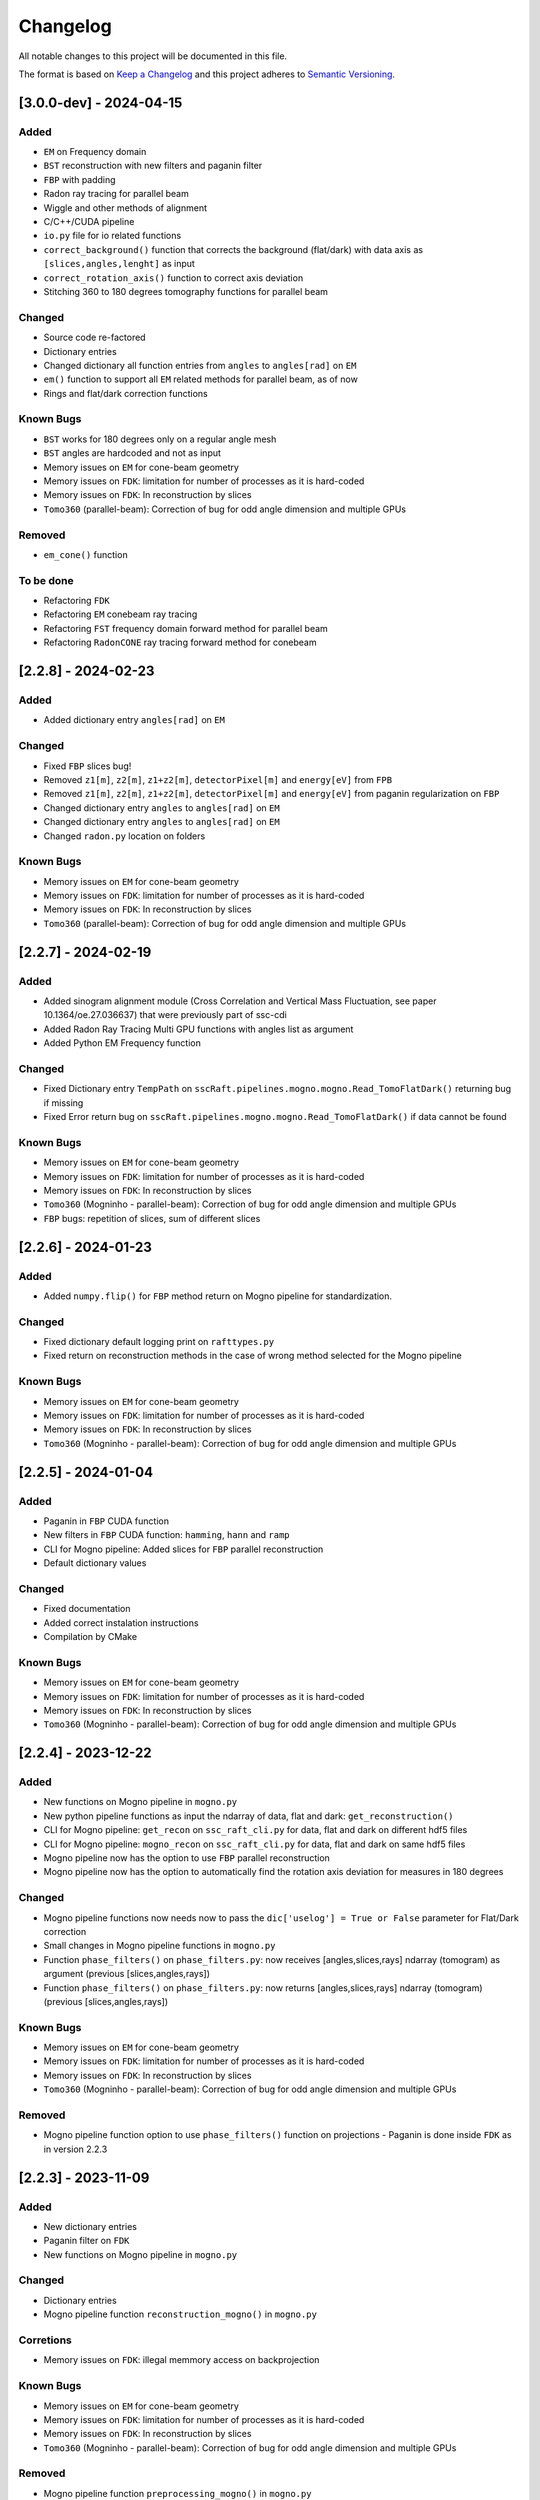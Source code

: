 Changelog
=========

All notable changes to this project will be documented in this file.

The format is based on `Keep a Changelog <https://keepachangelog.com/en/1.0.0/>`_ and this project adheres to `Semantic Versioning <https://semver.org/spec/v2.0.0.html>`_.

[3.0.0-dev] - 2024-04-15
------------------------
Added
~~~~~
- ``EM`` on Frequency domain
- ``BST`` reconstruction with new filters and paganin filter
- ``FBP`` with padding
- Radon ray tracing for parallel beam
- Wiggle and other methods of alignment
- C/C++/CUDA pipeline
- ``io.py`` file for io related functions
- ``correct_background()`` function that corrects the background (flat/dark) with data axis as ``[slices,angles,lenght]`` as input
- ``correct_rotation_axis()`` function to correct axis deviation
- Stitching 360 to 180 degrees tomography functions for parallel beam
 
Changed
~~~~~~~
- Source code re-factored
- Dictionary entries 
- Changed dictionary all function entries from ``angles`` to ``angles[rad]`` on ``EM``
- ``em()`` function to support all ``EM`` related methods for parallel beam, as of now
- Rings and flat/dark correction functions

Known Bugs
~~~~~~~~~~
- ``BST`` works for 180 degrees only on a regular angle mesh
- ``BST`` angles are hardcoded and not as input
- Memory issues on ``EM`` for cone-beam geometry
- Memory issues on ``FDK``: limitation for number of processes as it is hard-coded
- Memory issues on ``FDK``: In reconstruction by slices
- ``Tomo360`` (parallel-beam): Correction of bug for odd angle dimension and multiple GPUs

Removed
~~~~~~~
- ``em_cone()`` function

To be done
~~~~~~~~~~
- Refactoring ``FDK``
- Refactoring ``EM`` conebeam ray tracing
- Refactoring ``FST`` frequency domain forward method for parallel beam
- Refactoring ``RadonCONE`` ray tracing forward method for conebeam


[2.2.8] - 2024-02-23
--------------------
Added
~~~~~
- Added dictionary entry ``angles[rad]`` on ``EM``

Changed
~~~~~~~
- Fixed ``FBP`` slices bug!
- Removed ``z1[m]``, ``z2[m]``, ``z1+z2[m]``, ``detectorPixel[m]`` and ``energy[eV]`` from ``FPB`` 
- Removed ``z1[m]``, ``z2[m]``, ``z1+z2[m]``, ``detectorPixel[m]`` and ``energy[eV]`` from paganin regularization on ``FBP``
- Changed dictionary entry  ``angles`` to ``angles[rad]`` on ``EM``
- Changed dictionary entry  ``angles`` to ``angles[rad]`` on ``EM``
- Changed ``radon.py`` location on folders

Known Bugs
~~~~~~~~~~
- Memory issues on ``EM`` for cone-beam geometry
- Memory issues on ``FDK``: limitation for number of processes as it is hard-coded
- Memory issues on ``FDK``: In reconstruction by slices
- ``Tomo360`` (parallel-beam): Correction of bug for odd angle dimension and multiple GPUs


[2.2.7] - 2024-02-19
--------------------
Added
~~~~~
- Added sinogram alignment module (Cross Correlation and Vertical Mass Fluctuation, see paper 10.1364/oe.27.036637) that were previously part of ssc-cdi
- Added Radon Ray Tracing Multi GPU functions with angles list as argument
- Added Python EM Frequency function

Changed
~~~~~~~
- Fixed Dictionary entry ``TempPath`` on ``sscRaft.pipelines.mogno.mogno.Read_TomoFlatDark()`` returning bug if missing 
- Fixed Error return bug on ``sscRaft.pipelines.mogno.mogno.Read_TomoFlatDark()`` if data cannot be found

Known Bugs
~~~~~~~~~~
- Memory issues on ``EM`` for cone-beam geometry
- Memory issues on ``FDK``: limitation for number of processes as it is hard-coded
- Memory issues on ``FDK``: In reconstruction by slices
- ``Tomo360`` (Mogninho - parallel-beam): Correction of bug for odd angle dimension and multiple GPUs
- ``FBP`` bugs: repetition of slices, sum of different slices

[2.2.6] - 2024-01-23
--------------------
Added
~~~~~
- Added ``numpy.flip()`` for ``FBP`` method return on Mogno pipeline for standardization.

Changed
~~~~~~~
- Fixed dictionary default logging print on ``rafttypes.py``
- Fixed return on reconstruction methods in the case of wrong method selected for the Mogno pipeline

Known Bugs
~~~~~~~~~~
- Memory issues on ``EM`` for cone-beam geometry
- Memory issues on ``FDK``: limitation for number of processes as it is hard-coded
- Memory issues on ``FDK``: In reconstruction by slices
- ``Tomo360`` (Mogninho - parallel-beam): Correction of bug for odd angle dimension and multiple GPUs


[2.2.5] - 2024-01-04
--------------------
Added
~~~~~
- Paganin in ``FBP`` CUDA function
- New filters in ``FBP`` CUDA function: ``hamming``, ``hann`` and ``ramp``
- CLI for Mogno pipeline: Added slices for ``FBP`` parallel reconstruction
- Default dictionary values

Changed
~~~~~~~
- Fixed documentation
- Added correct instalation instructions
- Compilation by CMake

Known Bugs
~~~~~~~~~~
- Memory issues on ``EM`` for cone-beam geometry
- Memory issues on ``FDK``: limitation for number of processes as it is hard-coded
- Memory issues on ``FDK``: In reconstruction by slices
- ``Tomo360`` (Mogninho - parallel-beam): Correction of bug for odd angle dimension and multiple GPUs


[2.2.4] - 2023-12-22
--------------------
Added
~~~~~
- New functions on Mogno pipeline in ``mogno.py``
- New python pipeline functions as input the ndarray of data, flat and dark: ``get_reconstruction()``
- CLI for Mogno pipeline: ``get_recon`` on ``ssc_raft_cli.py`` for data, flat and dark on different hdf5 files
- CLI for Mogno pipeline: ``mogno_recon`` on ``ssc_raft_cli.py`` for data, flat and dark on same hdf5 files
- Mogno pipeline now has the option to use ``FBP`` parallel reconstruction
- Mogno pipeline now has the option to automatically find the rotation axis deviation for measures in 180 degrees

Changed
~~~~~~~
- Mogno pipeline functions now needs now to pass the ``dic['uselog'] = True or False`` parameter for Flat/Dark correction
- Small changes in Mogno pipeline functions in ``mogno.py``
- Function ``phase_filters()`` on ``phase_filters.py``: now receives [angles,slices,rays] ndarray (tomogram) as argument (previous [slices,angles,rays])
- Function ``phase_filters()`` on ``phase_filters.py``: now returns [angles,slices,rays] ndarray (tomogram) (previous [slices,angles,rays])

Known Bugs
~~~~~~~~~~
- Memory issues on ``EM`` for cone-beam geometry
- Memory issues on ``FDK``: limitation for number of processes as it is hard-coded
- Memory issues on ``FDK``: In reconstruction by slices
- ``Tomo360`` (Mogninho - parallel-beam): Correction of bug for odd angle dimension and multiple GPUs

Removed
~~~~~~~
- Mogno pipeline function option to use ``phase_filters()`` function on projections - Paganin is done inside ``FDK`` as in version 2.2.3


[2.2.3] - 2023-11-09
--------------------
Added
~~~~~
- New dictionary entries 
- Paganin filter on ``FDK``
- New functions on Mogno pipeline in ``mogno.py``

Changed
~~~~~~~
- Dictionary entries 
- Mogno pipeline function ``reconstruction_mogno()`` in ``mogno.py``

Corretions
~~~~~~~~~~
- Memory issues on ``FDK``: illegal memmory access on backprojection

Known Bugs
~~~~~~~~~~
- Memory issues on ``EM`` for cone-beam geometry
- Memory issues on ``FDK``: limitation for number of processes as it is hard-coded
- Memory issues on ``FDK``: In reconstruction by slices
- ``Tomo360`` (Mogninho - parallel-beam): Correction of bug for odd angle dimension and multiple GPUs

Removed
~~~~~~~
- Mogno pipeline function ``preprocessing_mogno()`` in ``mogno.py``

[2.2.2] - 2023-10-20
--------------------
Added
~~~~~
- New function in Python for a reconstruction pipeline for Mogno beamline
- New function in Python for a compute rotation axis deviation ONLY
- New dictionary entries 

Changed
~~~~~~~
- Pipeline for Mogno beamline has the rotation axis correction done right before the ``FDK``

Corretions
~~~~~~~~~~
- Rotation Axis function ``correct_rotation_axis360()`` in ``rotationaxis.py`` is corrected for negative deviations
- Phase filter CUDA padding is corrected
- ``FDK`` processes setting was increased.

Known Bugs
~~~~~~~~~~
- Memory issues on ``EM`` for cone-beam geometry
- Memory issues on ``FDK``: limitation for number of processes as it is hard-coded
- Memory issues on ``FDK``: In reconstruction by slices
- ``Tomo360`` (Mogninho - parallel-beam): Correction of bug for odd angle dimension and multiple GPUs

[2.2.1] - 2023-09-21
--------------------
Added
~~~~~
- Phase filters: "Paganin, Bronnikov, Rytov, Born" - all by frames
- Padding inside ``FDK``
- Inclusion of angles list
- ``FDK`` Reconstruction by Slices (with bugs)
- New dictionary entries 

Changed
~~~~~~~
- Padding is now done inside CUDA functions
- Metadata datasets modifications in saving 
- Rotation Axis function ``correct_rotation_axis360()`` in ``rotationaxis.py``: set ``padding = 0`` variable 
- ``FDK`` receives an angles list

Corretions
~~~~~~~~~~
- The ``FDK`` resconstruction multiplication factor of ``2`` related to filtering computed by Fourier Transform is corrected.

Known Bugs
~~~~~~~~~~
- Memory issues on ``EM`` for cone-beam geometry
- Memory issues on ``FDK``: limitation for number of processes as it is hard-coded
- Memory issues on ``FDK``: In reconstruction by slices
- ``Tomo360`` (Mogninho - parallel-beam): Correction of bug for odd angle dimension and multiple GPUs
- Rotation Axis function with bug for negative deviations
- Phase filter with bug on CUDA Padding

[2.2.0] - 2023-07-17
--------------------
Added
~~~~~
- Function for Mogno beamline reconstruction in cone-beam geometry
- New dictionary entries 
- Added ``EM`` for cone-beam geometry
- Parallel ``EM`` now accepts a list of nonregular angles as input
- Documentation page updated! New examples of usage in documentation page

Changed
~~~~~~~
- Metadata datasets modifications in saving 
- Dictionary entries for ``correct_projections()`` function in ``flatdark.py``: removed ``frames info``
- Internal structure changed

Corretions
~~~~~~~~~~
- Reconstruction parallel method ``EM`` bug with use of multiprocessing (python) together with other GPU functions.

Bugs
~~~~~~~~~~
- Memory issues on ``EM`` for cone-beam geometry
- The ``FDK`` resconstruction is returning a multiplication factor of ``2`` related to filtering computed by Fourier Transform. This factor changes a little when the filtering is computed by direct convolution
- ``Tomo360`` (Mogninho - parallel-beam): Correction of bug for odd angle dimension and multiple GPUs

[2.1.4] - 2023-02-24
--------------------
Added
~~~~~
- New dictionary entries for ``normalization`` entry in ``FDK`` pipeline
- New dictionary entries for ``correct_projections()`` function in ``flatdark.py`` 
- New examples of usage documentation page

Changed
~~~~~~~
- Metadata datasets modifications in saving 

Corretions
~~~~~~~~~~
- Linear interpolation correction bug in ``flatdark.cu`` - now parallelize over slices
- Reconstruction parallel method ``EM`` bug in blocksize = (1 or data.shape) and ngpus = 1


[2.1.3] - 2023-02-15
--------------------
Corretions
~~~~~~~~~~
- Temporary correction in a bug in frame corrections to detect outlier values in sinogram

[2.1.2] - 2023-02-09
--------------------
Corretions
~~~~~~~~~~
- Fixed rings bug  in ``filtering.cu`` on ``cuda.src.geometries.gc.fdk``

[2.1.1] - 2023-02-06
--------------------
Corretions
~~~~~~~~~~
- Fixed minor bug in ``__init__.py`` on ``cuda.src.geometries.gp.reconstruction``

[2.1.0] - 2023-02-02
--------------------
Added
~~~~~
- Dictionary new entries for conical reconstruction functions
- Cuda MultiGPU normalization function for linear interpolation between flat before and after
- Rings by blocks added; dictionary parameter added
- New examples of usage documentation page

Changed
~~~~~~~
- Dictionary entries name conical reconstruction functions
- Python normalization function name

Corretions
~~~~~~~~~~
- Fixed minor bug in normalization - now parallelize over angles

[2.0.1] - 2023-01-24
--------------------
Added
~~~~~
- Automatic correction of rotation shift for conical rays

[2.0.0] - 2023-01-24
--------------------
Added
~~~~~
- FDK for conical rays
- Added rings correction to FDK source code
- Added normalization of flat and dark to FDK
- Added padding to FDK
- Save metadata and version to HDF5 file

Changed
~~~~~~~
- Internal organization folders

[1.0.3] to [1.0.0] - previous releases
--------------------------------------
Added
~~~~~~~
- Raft for parallel rays

Changed
~~~~~~~
- Internal structure
